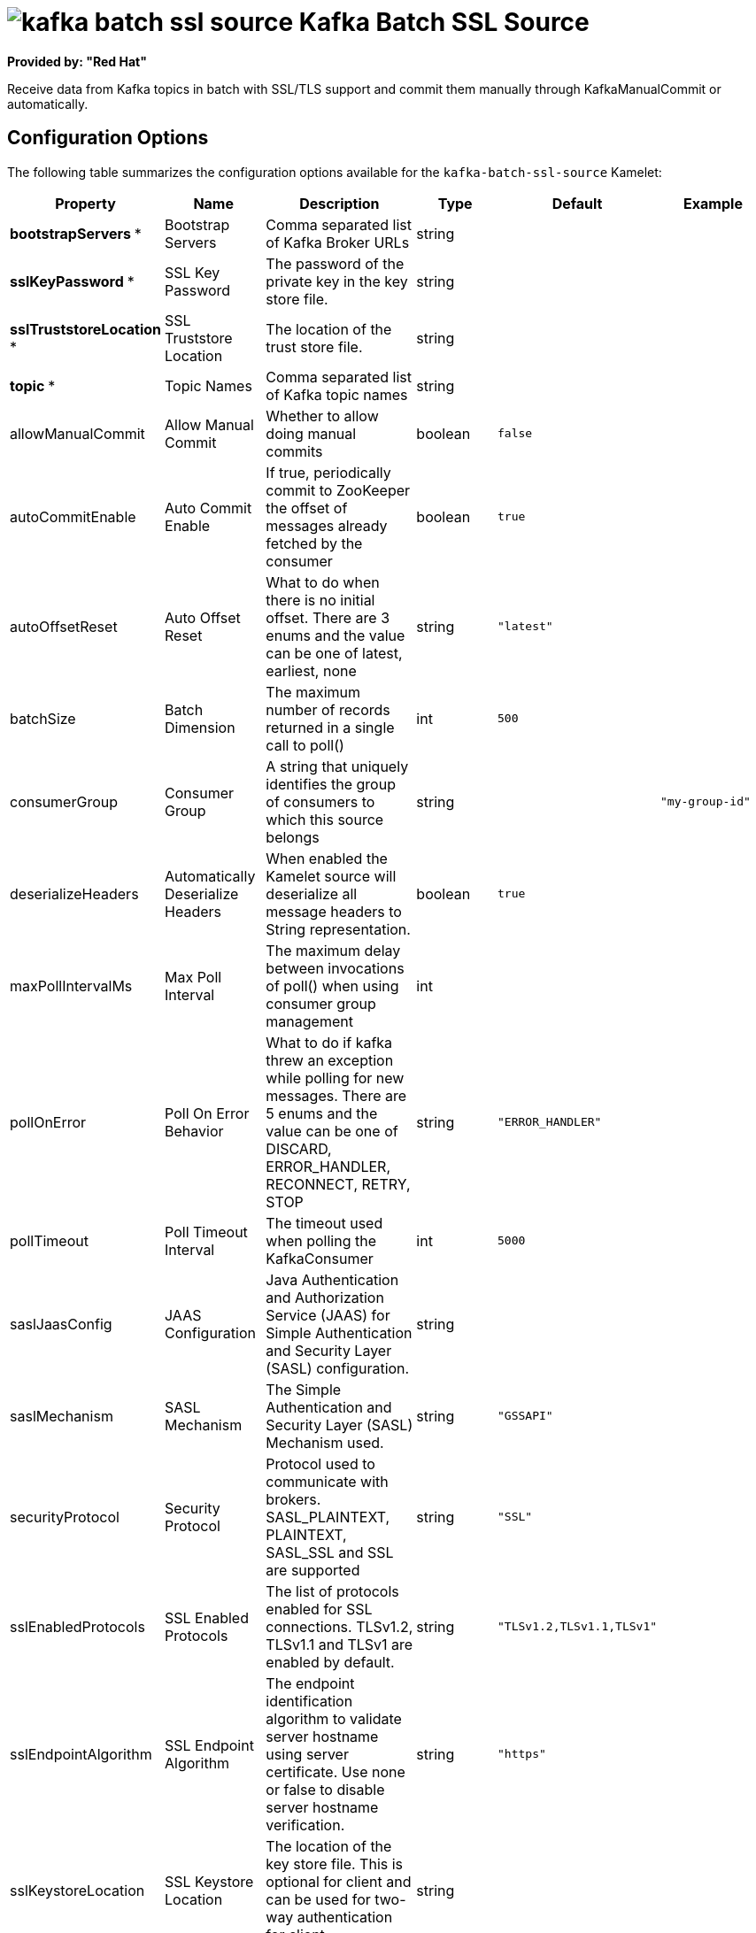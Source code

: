 // THIS FILE IS AUTOMATICALLY GENERATED: DO NOT EDIT

= image:kamelets/kafka-batch-ssl-source.svg[] Kafka Batch SSL Source

*Provided by: "Red Hat"*

Receive data from Kafka topics in batch with SSL/TLS support and commit them manually through KafkaManualCommit or automatically.

== Configuration Options

The following table summarizes the configuration options available for the `kafka-batch-ssl-source` Kamelet:
[width="100%",cols="2,^2,3,^2,^2,^3",options="header"]
|===
| Property| Name| Description| Type| Default| Example
| *bootstrapServers {empty}* *| Bootstrap Servers| Comma separated list of Kafka Broker URLs| string| | 
| *sslKeyPassword {empty}* *| SSL Key Password| The password of the private key in the key store file.| string| | 
| *sslTruststoreLocation {empty}* *| SSL Truststore Location| The location of the trust store file.| string| | 
| *topic {empty}* *| Topic Names| Comma separated list of Kafka topic names| string| | 
| allowManualCommit| Allow Manual Commit| Whether to allow doing manual commits| boolean| `false`| 
| autoCommitEnable| Auto Commit Enable| If true, periodically commit to ZooKeeper the offset of messages already fetched by the consumer| boolean| `true`| 
| autoOffsetReset| Auto Offset Reset| What to do when there is no initial offset. There are 3 enums and the value can be one of latest, earliest, none| string| `"latest"`| 
| batchSize| Batch Dimension| The maximum number of records returned in a single call to poll()| int| `500`| 
| consumerGroup| Consumer Group| A string that uniquely identifies the group of consumers to which this source belongs| string| | `"my-group-id"`
| deserializeHeaders| Automatically Deserialize Headers| When enabled the Kamelet source will deserialize all message headers to String representation.| boolean| `true`| 
| maxPollIntervalMs| Max Poll Interval| The maximum delay between invocations of poll() when using consumer group management| int| | 
| pollOnError| Poll On Error Behavior| What to do if kafka threw an exception while polling for new messages. There are 5 enums and the value can be one of DISCARD, ERROR_HANDLER, RECONNECT, RETRY, STOP| string| `"ERROR_HANDLER"`| 
| pollTimeout| Poll Timeout Interval| The timeout used when polling the KafkaConsumer| int| `5000`| 
| saslJaasConfig| JAAS Configuration| Java Authentication and Authorization Service (JAAS) for Simple Authentication and Security Layer (SASL) configuration.| string| | 
| saslMechanism| SASL Mechanism| The Simple Authentication and Security Layer (SASL) Mechanism used.| string| `"GSSAPI"`| 
| securityProtocol| Security Protocol| Protocol used to communicate with brokers. SASL_PLAINTEXT, PLAINTEXT, SASL_SSL and SSL are supported| string| `"SSL"`| 
| sslEnabledProtocols| SSL Enabled Protocols| The list of protocols enabled for SSL connections. TLSv1.2, TLSv1.1 and TLSv1 are enabled by default.| string| `"TLSv1.2,TLSv1.1,TLSv1"`| 
| sslEndpointAlgorithm| SSL Endpoint Algorithm| The endpoint identification algorithm to validate server hostname using server certificate. Use none or false to disable server hostname verification.| string| `"https"`| 
| sslKeystoreLocation| SSL Keystore Location| The location of the key store file. This is optional for client and can be used for two-way authentication for client.| string| | 
| sslKeystorePassword| SSL Keystore Password| The store password for the key store file.This is optional for client and only needed if ssl.keystore.location is configured.| string| | 
| sslProtocol| SSL Protocol| The SSL protocol used to generate the SSLContext. Default setting is TLS, which is fine for most cases. Allowed values in recent JVMs are TLS, TLSv1.1 and TLSv1.2. SSL, SSLv2 and SSLv3 may be supported in older JVMs, but their usage is discouraged due to known security vulnerabilities.| string| `"TLSv1.2"`| 
|===

NOTE: Fields marked with an asterisk ({empty}*) are mandatory.


== Dependencies

At runtime, the `kafka-batch-ssl-source` Kamelet relies upon the presence of the following dependencies:

- mvn:org.apache.camel.kamelets:camel-kamelets-utils:2.3.0
- camel:core
- camel:kafka
- camel:kamelet

== Usage

This section describes how you can use the `kafka-batch-ssl-source`.

=== Knative Source

You can use the `kafka-batch-ssl-source` Kamelet as a Knative source by binding it to a Knative object.

.kafka-batch-ssl-source-binding.yaml
[source,yaml]
----
apiVersion: camel.apache.org/v1
kind: Pipe
metadata:
  name: kafka-batch-ssl-source-pipe
spec:
  source:
    ref:
      kind: Kamelet
      apiVersion: camel.apache.org/v1
      name: kafka-batch-ssl-source
    properties:
      bootstrapServers: "The Bootstrap Servers"
      sslKeyPassword: "The SSL Key Password"
      sslTruststoreLocation: "The SSL Truststore Location"
      topic: "The Topic Names"
  sink:
    ref:
      kind: Channel
      apiVersion: messaging.knative.dev/v1
      name: mychannel
  
----

==== *Prerequisite*

Make sure you have *"Red Hat Integration - Camel K"* installed into the OpenShift cluster you're connected to.

==== *Procedure for using the cluster CLI*

. Save the `kafka-batch-ssl-source-binding.yaml` file to your local drive, and then edit it as needed for your configuration.

. Run the source by using the following command:
+
[source,shell]
----
oc apply -f kafka-batch-ssl-source-binding.yaml
----

==== *Procedure for using the Kamel CLI*

Configure and run the source by using the following command:

[source,shell]
----
kamel bind kafka-batch-ssl-source -p "source.bootstrapServers=The Bootstrap Servers" -p "source.sslKeyPassword=The SSL Key Password" -p "source.sslTruststoreLocation=The SSL Truststore Location" -p "source.topic=The Topic Names" channel:mychannel
----

This command creates the Pipe in the current namespace on the cluster.

=== Kafka Source

You can use the `kafka-batch-ssl-source` Kamelet as a Kafka source by binding it to a Kafka topic.

.kafka-batch-ssl-source-binding.yaml
[source,yaml]
----
apiVersion: camel.apache.org/v1
kind: Pipe
metadata:
  name: kafka-batch-ssl-source-pipe
spec:
  source:
    ref:
      kind: Kamelet
      apiVersion: camel.apache.org/v1
      name: kafka-batch-ssl-source
    properties:
      bootstrapServers: "The Bootstrap Servers"
      sslKeyPassword: "The SSL Key Password"
      sslTruststoreLocation: "The SSL Truststore Location"
      topic: "The Topic Names"
  sink:
    ref:
      kind: KafkaTopic
      apiVersion: kafka.strimzi.io/v1beta1
      name: my-topic
  
----

==== *Prerequisites*

Ensure that you've installed the *AMQ Streams* operator in your OpenShift cluster and created a topic named `my-topic` in the current namespace.
Make also sure you have *"Red Hat Integration - Camel K"* installed into the OpenShift cluster you're connected to.

==== *Procedure for using the cluster CLI*

. Save the `kafka-batch-ssl-source-binding.yaml` file to your local drive, and then edit it as needed for your configuration.

. Run the source by using the following command:
+
[source,shell]
----
oc apply -f kafka-batch-ssl-source-binding.yaml
----

==== *Procedure for using the Kamel CLI*

Configure and run the source by using the following command:

[source,shell]
----
kamel bind kafka-batch-ssl-source -p "source.bootstrapServers=The Bootstrap Servers" -p "source.sslKeyPassword=The SSL Key Password" -p "source.sslTruststoreLocation=The SSL Truststore Location" -p "source.topic=The Topic Names" kafka.strimzi.io/v1beta1:KafkaTopic:my-topic
----

This command creates the Pipe in the current namespace on the cluster.

== Kamelet source file

https://github.com/openshift-integration/kamelet-catalog/blob/main/kafka-batch-ssl-source.kamelet.yaml

// THIS FILE IS AUTOMATICALLY GENERATED: DO NOT EDIT

